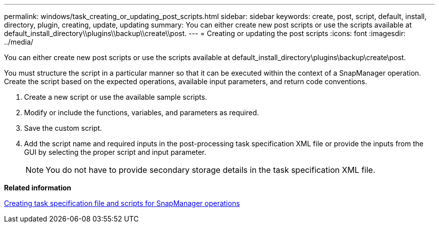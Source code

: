 ---
permalink: windows/task_creating_or_updating_post_scripts.html
sidebar: sidebar
keywords: create, post, script, default, install, directory, plugin, creating, update, updating
summary: You can either create new post scripts or use the scripts available at default_install_directory\\plugins\\backup\\create\\post.
---
= Creating or updating the post scripts
:icons: font
:imagesdir: ../media/

[.lead]
You can either create new post scripts or use the scripts available at default_install_directory\plugins\backup\create\post.

You must structure the script in a particular manner so that it can be executed within the context of a SnapManager operation. Create the script based on the expected operations, available input parameters, and return code conventions.

. Create a new script or use the available sample scripts.
. Modify or include the functions, variables, and parameters as required.
. Save the custom script.
. Add the script name and required inputs in the post-processing task specification XML file or provide the inputs from the GUI by selecting the proper script and input parameter.
+
NOTE: You do not have to provide secondary storage details in the task specification XML file.

*Related information*

xref:concept_creating_task_specification_file_and_scripts_for_snapmanager_operations.adoc[Creating task specification file and scripts for SnapManager operations]
